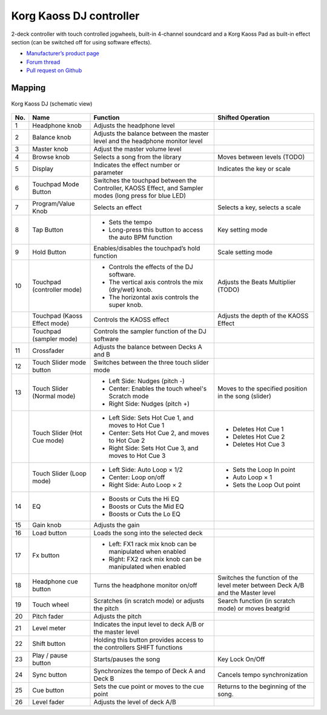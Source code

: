 Korg Kaoss DJ controller
========================

2-deck controller with touch controlled jogwheels, built-in 4-channel soundcard and a Korg Kaoss Pad as built-in effect section (can be switched off for using software effects).

-  `Manufacturer’s product page <http://www.korg.com/uk/products/dj/kaoss_dj/>`__
-  `Forum thread <https://mixxx.discourse.group/t/korg-kaoss-dj-midi-mapping-help/16093>`__
-  `Pull request on Github <https://github.com/mixxxdj/mixxx/pull/1509>`__

.. versionadded:: 2.1

Mapping
-------

.. figure:: ../../_static/controllers/korg_kaoss_dj.png
   :align: center
   :width: 100%
   :figwidth: 100%
   :alt: Korg Kaoss DJ (schematic view)
   :figclass: pretty-figures

   Korg Kaoss DJ (schematic view)


+-----+------------------------------+------------------------------------------------------------+---------------------------------------------+
| No. | Name                         | Function                                                   | Shifted Operation                           |
+=====+==============================+============================================================+=============================================+
| 1   | Headphone knob               | Adjusts the headphone level                                |                                             |
+-----+------------------------------+------------------------------------------------------------+---------------------------------------------+
| 2   | Balance knob                 | Adjusts the balance between the master level               |                                             |
|     |                              | and the headphone monitor level                            |                                             |
+-----+------------------------------+------------------------------------------------------------+---------------------------------------------+
| 3   | Master knob                  | Adjust the master volume level                             |                                             |
+-----+------------------------------+------------------------------------------------------------+---------------------------------------------+
| 4   | Browse knob                  | Selects a song from the library                            | Moves between levels (TODO)                 |
+-----+------------------------------+------------------------------------------------------------+---------------------------------------------+
| 5   | Display                      | Indicates the effect number or parameter                   | Indicates the key or scale                  |
+-----+------------------------------+------------------------------------------------------------+---------------------------------------------+
| 6   | Touchpad Mode Button         | Switches the touchpad between the Controller,              |                                             |
|     |                              | KAOSS Effect, and Sampler modes (long press for blue LED)  |                                             |
+-----+------------------------------+------------------------------------------------------------+---------------------------------------------+
| 7   | Program/Value Knob           | Selects an effect                                          | Selects a key, selects a scale              |
+-----+------------------------------+------------------------------------------------------------+---------------------------------------------+
| 8   | Tap Button                   | - Sets the tempo                                           | Key setting mode                            |
|     |                              | - Long-press this button to access the auto BPM function   |                                             |
+-----+------------------------------+------------------------------------------------------------+---------------------------------------------+
| 9   | Hold Button                  | Enables/disables the touchpad’s hold function              | Scale setting mode                          |
+-----+------------------------------+------------------------------------------------------------+---------------------------------------------+
| 10  | Touchpad (controller mode)   | - Controls the effects of the DJ software.                 | Adjusts the Beats Multiplier (TODO)         |
|     |                              | - The vertical axis controls the mix (dry/wet) knob.       |                                             |
|     |                              | - The horizontal axis controls the super knob.             |                                             |
+-----+------------------------------+------------------------------------------------------------+---------------------------------------------+
|     | Touchpad (Kaoss Effect mode) | Controls the KAOSS effect                                  | Adjusts the depth of the KAOSS Effect       |
+-----+------------------------------+------------------------------------------------------------+---------------------------------------------+
|     | Touchpad (sampler mode)      | Controls the sampler function of the DJ software           |                                             |
+-----+------------------------------+------------------------------------------------------------+---------------------------------------------+
| 11  | Crossfader                   | Adjusts the balance between Decks A and B                  |                                             |
+-----+------------------------------+------------------------------------------------------------+---------------------------------------------+
| 12  | Touch Slider mode button     | Switches between the three touch slider mode               |                                             |
+-----+------------------------------+------------------------------------------------------------+---------------------------------------------+
| 13  | Touch Slider (Normal mode)   | - Left Side: Nudges (pitch -)                              | Moves to the specified position in the song |
|     |                              | - Center: Enables the touch wheel's Scratch mode           | (slider)                                    |
|     |                              | - Right Side: Nudges (pitch +)                             |                                             |
+-----+------------------------------+------------------------------------------------------------+---------------------------------------------+
|     | Touch Slider (Hot Cue mode)  | - Left Side: Sets Hot Cue 1, and moves to Hot Cue 1        | - Deletes Hot Cue 1                         |
|     |                              | - Center: Sets Hot Cue 2, and moves to Hot Cue 2           | - Deletes Hot Cue 2                         |
|     |                              | - Right Side: Sets Hot Cue 3, and moves to Hot Cue 3       | - Deletes Hot Cue 3                         |
+-----+------------------------------+------------------------------------------------------------+---------------------------------------------+
|     | Touch Slider (Loop mode)     | - Left Side: Auto Loop × 1/2                               | - Sets the Loop In point                    |
|     |                              | - Center: Loop on/off                                      | - Auto Loop × 1                             |
|     |                              | - Right Side: Auto Loop × 2                                | - Sets the Loop Out point                   |
+-----+------------------------------+------------------------------------------------------------+---------------------------------------------+
| 14  | EQ                           | - Boosts or Cuts the Hi EQ                                 |                                             |
|     |                              | - Boosts or Cuts the Mid EQ                                |                                             |
|     |                              | - Boosts or Cuts the Lo EQ                                 |                                             |
+-----+------------------------------+------------------------------------------------------------+---------------------------------------------+
| 15  | Gain knob                    | Adjusts the gain                                           |                                             |
+-----+------------------------------+------------------------------------------------------------+---------------------------------------------+
| 16  | Load button                  | Loads the song into the selected deck                      |                                             |
+-----+------------------------------+------------------------------------------------------------+---------------------------------------------+
| 17  | Fx button                    | - Left: FX1 rack mix knob can be manipulated when enabled  |                                             |
|     |                              | - Right: FX2 rack mix knob can be manipulated when enabled |                                             |
+-----+------------------------------+------------------------------------------------------------+---------------------------------------------+
| 18  | Headphone cue button         | Turns the headphone monitor on/off                         | Switches the function of the level meter    |
|     |                              |                                                            | between Deck A/B and the Master level       |
+-----+------------------------------+------------------------------------------------------------+---------------------------------------------+
| 19  | Touch wheel                  | Scratches (in scratch mode) or adjusts the                 | Search function (in scratch mode) or moves  |
|     |                              | pitch                                                      | beatgrid                                    |
+-----+------------------------------+------------------------------------------------------------+---------------------------------------------+
| 20  | Pitch fader                  | Adjusts the pitch                                          |                                             |
+-----+------------------------------+------------------------------------------------------------+---------------------------------------------+
| 21  | Level meter                  | Indicates the input level to deck A/B or the master level  |                                             |
+-----+------------------------------+------------------------------------------------------------+---------------------------------------------+
| 22  | Shift button                 | Holding this button provides access to the                 |                                             |
|     |                              | controllers SHIFT functions                                |                                             |
+-----+------------------------------+------------------------------------------------------------+---------------------------------------------+
| 23  | Play / pause button          | Starts/pauses the song                                     | Key Lock On/Off                             |
+-----+------------------------------+------------------------------------------------------------+---------------------------------------------+
| 24  | Sync button                  | Synchronizes the tempo of Deck A and Deck B                | Cancels tempo synchronization               |
+-----+------------------------------+------------------------------------------------------------+---------------------------------------------+
| 25  | Cue button                   | Sets the cue point or moves to the cue point               | Returns to the beginning of the song.       |
+-----+------------------------------+------------------------------------------------------------+---------------------------------------------+
| 26  | Level fader                  | Adjusts the level of deck A/B                              |                                             |
+-----+------------------------------+------------------------------------------------------------+---------------------------------------------+
